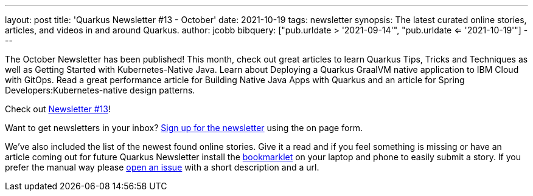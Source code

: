 ---
layout: post
title: 'Quarkus Newsletter #13 - October'
date: 2021-10-19
tags: newsletter
synopsis: The latest curated online stories, articles, and videos in and around Quarkus.
author: jcobb
bibquery: ["pub.urldate > '2021-09-14'", "pub.urldate <= '2021-10-19'"]
---


The October Newsletter has been published! This month, check out great articles to learn Quarkus Tips, Tricks and Techniques as well as Getting Started with Kubernetes-Native Java. Learn about Deploying a Quarkus GraalVM native application to IBM Cloud with GitOps. Read a great performance article for Building Native Java Apps with Quarkus and an article for Spring Developers:Kubernetes-native design patterns.

Check out https://quarkus.io/newsletter/13/[Newsletter #13]!

Want to get newsletters in your inbox? https://quarkus.io/newsletter[Sign up for the newsletter] using the on page form.

We've also included the list of the newest found online stories. Give it a read and if you feel something is missing or have an article coming out for future Quarkus Newsletter install the https://github.com/quarkusio/url2quarkuspub[bookmarklet] on your laptop and phone to easily submit a story. If you prefer the manual way please https://github.com/quarkusio/quarkusio.github.io/issues[open an issue] with a short description and a url.
